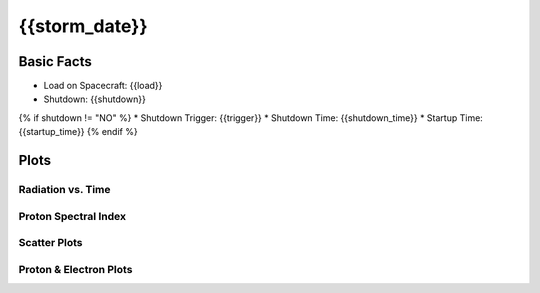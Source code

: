 .. _{{storm_date.replace(':', '-')}}:

{{storm_date}}
--------------

Basic Facts
===========

* Load on Spacecraft: {{load}}  
* Shutdown: {{shutdown}}  
{% if shutdown != "NO" %}
* Shutdown Trigger: {{trigger}}  
* Shutdown Time: {{shutdown_time}}  
* Startup Time: {{startup_time}}  
{% endif %}

Plots
=====

Radiation vs. Time
++++++++++++++++++

.. image:: rad_vs_time.png

Proton Spectral Index
+++++++++++++++++++++

.. image:: index_vs_time.png

Scatter Plots
+++++++++++++

.. image:: scatter_plots.png

Proton & Electron Plots
+++++++++++++++++++++++

.. image:: ace_vs_time.png


